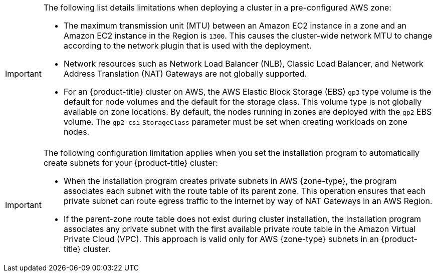 // Module included in the following assemblies:
//
// * installing/installing-aws-localzone.adoc (Installing a cluster on AWS with worker nodes on AWS Local Zones)
// * installing/installing-aws-wavelength-zone.adoc (Installing a cluster on AWS with worker nodes on AWS Wavelength Zones)

ifeval::["{context}" == "installing-aws-localzone"]
:local-zone:
endif::[]
ifeval::["{context}" == "installing-aws-wavelength-zone"]
:wavelength-zone:
endif::[]

:_mod-docs-content-type: CONCEPT
[id="cluster-limitations-aws-zone_{context}"]
ifdef::local-zone[]
= Cluster limitations in AWS Local Zones

Some limitations exist when you try to deploy a cluster with a default installation configuration in an Amazon Web Services (AWS) Local Zone.
endif::local-zone[]
ifdef::wavelength-zone[]
= Cluster limitations in AWS Wavelength Zones

Some limitations exist when you try to deploy a cluster with a default installation configuration in an Amazon Web Services (AWS) Wavelength Zone.
endif::wavelength-zone[]

[IMPORTANT]
====
The following list details limitations when deploying a cluster in a pre-configured AWS zone:

- The maximum transmission unit (MTU) between an Amazon EC2 instance in a zone and an Amazon EC2 instance in the Region is `1300`. This causes the cluster-wide network MTU to change according to the network plugin that is used with the deployment.
- Network resources such as Network Load Balancer (NLB), Classic Load Balancer, and Network Address Translation (NAT) Gateways are not globally supported.
- For an {product-title} cluster on AWS, the AWS Elastic Block Storage (EBS) `gp3` type volume is the default for node volumes and the default for the storage class. This volume type is not globally available on zone locations. By default, the nodes running in zones are deployed with the `gp2` EBS volume. The `gp2-csi` `StorageClass` parameter must be set when creating workloads on zone nodes.
====

ifdef::local-zone[]
If you want the installation program to automatically create Local Zone subnets for your {product-title} cluster, specific configuration limitations apply with this method.
endif::local-zone[]

ifdef::wavelength-zone[]
If you want the installation program to automatically create Wavelength Zone subnets for your {product-title} cluster, specific configuration limitations apply with this method. The following note details some of these limitations. For other limitations, ensure that you read the "Quotas and considerations for Wavelength Zones" document that Red Hat provides in the "Infrastructure prerequisites" section.
endif::wavelength-zone[]

[IMPORTANT]
====
The following configuration limitation applies when you set the installation program to automatically create subnets for your {product-title} cluster:

- When the installation program creates private subnets in AWS {zone-type}, the program associates each subnet with the route table of its parent zone. This operation ensures that each private subnet can route egress traffic to the internet by way of NAT Gateways in an AWS Region.
- If the parent-zone route table does not exist during cluster installation, the installation program associates any private subnet with the first available private route table in the Amazon Virtual Private Cloud (VPC). This approach is valid only for AWS {zone-type} subnets in an {product-title} cluster.
====

ifeval::["{context}" == "installing-aws-localzone"]
:!local-zone:
endif::[]
ifeval::["{context}" == "installing-aws-wavelength-zone"]
:!wavelength-zone:
endif::[]
